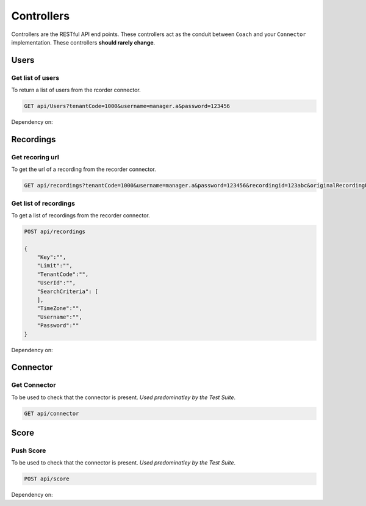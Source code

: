 Controllers
===========

Controllers are the RESTful API end points.  These controllers act as the conduit between ``Coach`` and your ``Connector`` implementation.  These controllers **should rarely change**.

=====
Users
=====

Get list of users
~~~~~~~~~~~~~~~~~

To return a list of users from the rcorder connector.

.. code-block:: xml

    GET api/Users?tenantCode=1000&username=manager.a&password=123456      
	

        
.. code-block:: c#
   :linenos:
   :emphasize-lines: 13,13    
	
    public IEnumerable<RecorderUserInfo> Get(string tenantCode, string username, string password)
    {
        var list = new List<RecorderUserInfo>();

        Trace.TraceInformation("connector : username: [{0}]", User);

        var client = NinjectWebCommon.Kernel.Get<IApiFacade>();

        Trace.TraceInformation("connector : connecting to api client");

        try
        {
            list = client.GetUsers(tenantCode, username, password);
            if (list != null)
            {
                Trace.TraceInformation("connector : users found [{0}]", list.Count);
            }
            else
            {
                Trace.TraceInformation("connector : no users found ");    
            }
            
        }
        catch (Exception ex)
        {
            Trace.TraceError("connector : [{0}]", ex.Message);
        }

        return list;
    }


    
Dependency on:
	
.. function:: RecorderUserInfo

	POCO that holds Recorder User information.
    
    
    
==========    
Recordings
==========

Get recoring url
~~~~~~~~~~~~~~~~

To get the url of a recording from the recorder connector.
 
.. code-block:: xml

    GET api/recordings?tenantCode=1000&username=manager.a&password=123456&recordingid=123abc&originalRecordingUrl=http://calls.recorder.com/recording.aspx?id=123abc
    
.. code-block:: c#
   :linenos:
   :emphasize-lines: 4,4


    public string Get(string tenantCode, string username, string password, string recordingId, string originalRecordingUrl)
    {
        var client = NinjectWebCommon.Kernel.Get<IApiFacade>();
        var url = client.GetRecordingUrl(recordingId, originalRecordingUrl, username, password);
        return url;
    }
    
  
Get list of recordings
~~~~~~~~~~~~~~~~~~~~~~
    
To get a list of recordings from the recorder connector.
    
.. code-block:: xml

    POST api/recordings
    
    {
        "Key":"",        
        "Limit":"",
        "TenantCode":"",
        "UserId":"",
        "SearchCriteria": [
        ],
        "TimeZone":"",
        "Username":"",
        "Password":""
    }      

 	
.. code-block:: c#
   :linenos:
   :emphasize-lines: 4,4

    public IEnumerable<RecordingInfo> Post(DataContractRecordingListFilter filter)
    {
        var client = NinjectWebCommon.Kernel.Get<IApiFacade>();
        var response = client.GetRecordings(filter.Key, filter.Limit, "1000", filter.UserId, filter.SearchCriteria, filter.Username, filter.Password);
        return response;
    }
    
Dependency on:
	
.. function:: RecordingInfo

	POCO that holds Recording information.
    

   
==========    
Connector
==========

Get Connector
~~~~~~~~~~~~~

To be used to check that the connector is present. *Used predominatley by the Test Suite*.
 
.. code-block:: xml

    GET api/connector
    
.. code-block:: c#
   :linenos:  
           
           
    public bool Get()
    {
        return true;
    }           


==========    
Score
==========

Push Score
~~~~~~~~~~

To be used to check that the connector is present. *Used predominatley by the Test Suite*.
 
.. code-block:: xml

    POST api/score
    
.. code-block:: c#
   :linenos:             
           
    public void Post(DataConnectorEvaluationScore evaluationScore)
    {
        var client = NinjectWebCommon.Kernel.Get<IApiFacade>();
        client.PostEvaluationScore(evaluationScore.TenantCode, evaluationScore.Username,
            evaluationScore.Password, evaluationScore.EvaluationId, evaluationScore.HeadlineScore,
            evaluationScore.ExtraScore, evaluationScore.UserId, evaluationScore.RecordingId);
    }
    
Dependency on:
	
.. function:: DataConnectorEvaluationScore

	POCO that holds evaluation information information.
        